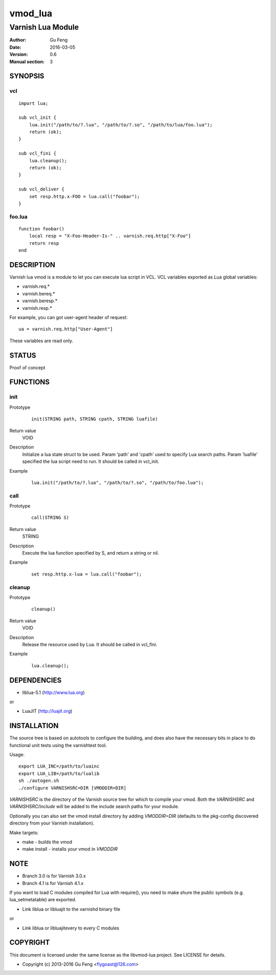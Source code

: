 ============
vmod_lua
============

----------------------
Varnish Lua Module
----------------------

:Author: Gu Feng
:Date: 2016-03-05
:Version: 0.6
:Manual section: 3

SYNOPSIS
========

vcl
---

::

    import lua;
    
    sub vcl_init {
        lua.init("/path/to/?.lua", "/path/to/?.so", "/path/to/lua/foo.lua");
        return (ok);
    }

    sub vcl_fini {
        lua.cleanup();
        return (ok);
    }
    
    sub vcl_deliver {
        set resp.http.x-FOO = lua.call("foobar");
    }

foo.lua
-------

::

    function foobar()
        local resp = "X-Foo-Header-Is-" .. varnish.req.http["X-Foo"]
        return resp
    end

DESCRIPTION
===========

Varnish lua vmod is a module to let you can execute lua script in VCL.
VCL variables exported as Lua global variables:

- varnish.req.*
- varnish.bereq.*
- varnish.beresp.*
- varnish.resp.*

For example, you can got user-agent header of request:

::

    ua = varnish.req.http["User-Agent"]

These variables are read only.

STATUS
======

Proof of concept

FUNCTIONS
=========

init
-----

Prototype
        ::

                init(STRING path, STRING cpath, STRING luafile)
Return value
	VOID
Description
	Initialize a lua state struct to be used. Param 'path' and 'cpath' used to specify Lua search paths. Param 'luafile' specified the lua script need to run. It should be called in vcl_init.
Example
        ::

                lua.init("/path/to/?.lua", "/path/to/?.so", "/path/to/foo.lua");


call
----

Prototype
        ::

                call(STRING S)
Return value
	STRING
Description
	Execute the lua function specified by S, and return a string or nil.
Example
        ::

                set resp.http.x-lua = lua.call("foobar");

cleanup
-------

Prototype
        ::

                cleanup()
Return value
	VOID
Description
	Release the resource used by Lua. It should be called in vcl_fini.
Example
        ::

                lua.cleanup();


DEPENDENCIES
============

* liblua-5.1 (http://www.lua.org)

or

* LuaJIT (http://luajit.org)

INSTALLATION
============

The source tree is based on autotools to configure the building, and
does also have the necessary bits in place to do functional unit tests
using the varnishtest tool.

Usage::

 export LUA_INC=/path/to/luainc
 export LUA_LIB=/path/to/lualib
 sh ./autogen.sh
 ./configure VARNISHSRC=DIR [VMODDIR=DIR]

`VARNISHSRC` is the directory of the Varnish source tree for which to
compile your vmod. Both the `VARNISHSRC` and `VARNISHSRC/include`
will be added to the include search paths for your module.

Optionally you can also set the vmod install directory by adding
`VMODDIR=DIR` (defaults to the pkg-config discovered directory from your
Varnish installation).

Make targets:

* make - builds the vmod
* make install - installs your vmod in `VMODDIR`

NOTE
====

* Branch 3.0 is for Varnish 3.0.x
* Branch 4.1 is for Varnish 4.1.x

If you want to load C modules compiled for Lua with require(), you need to
make shure the public symbols (e.g. lua_setmetatable) are exported.

- Link liblua or libluajit to the varnishd binary file

or

- Link liblua or libluajitevery to every C modules 


COPYRIGHT
=========

This document is licensed under the same license as the
libvmod-lua project. See LICENSE for details.

* Copyright (c) 2013-2016 Gu Feng <flygoast@126.com>
